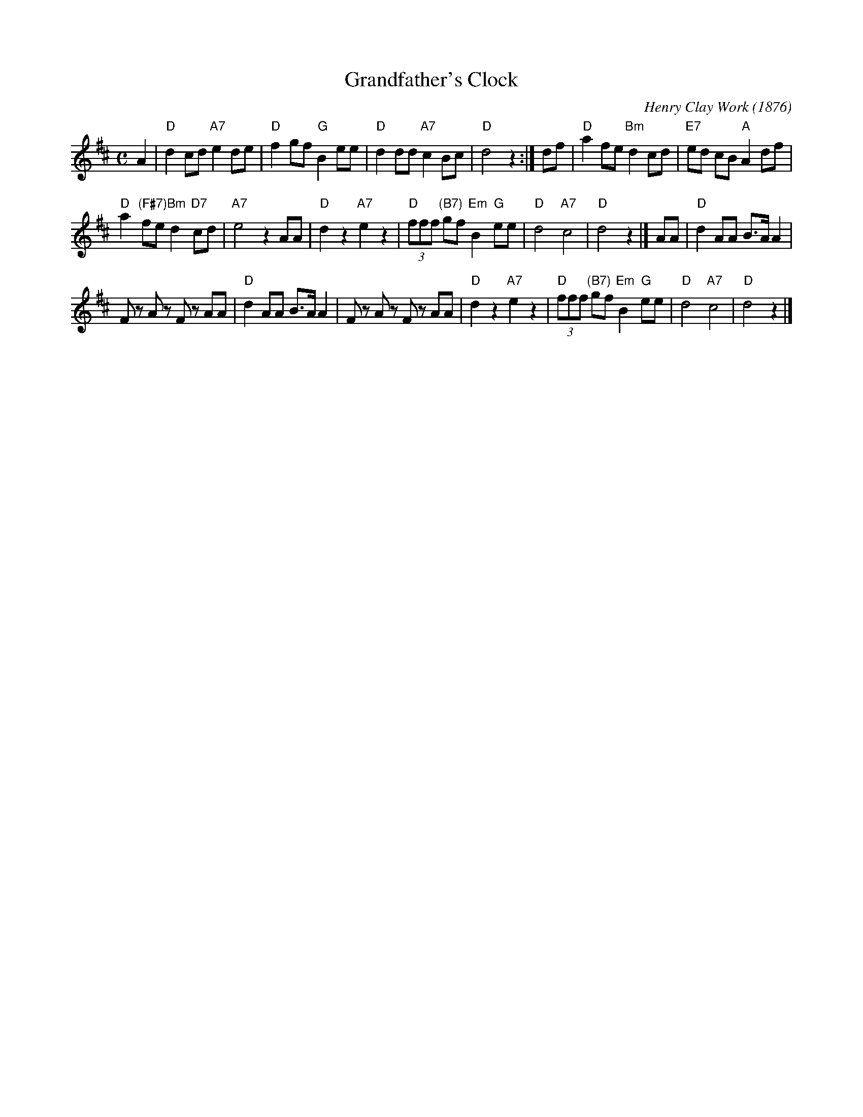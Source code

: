 X: 1
T: Grandfather's Clock
C: Henry Clay Work (1876)
M: C
L: 1/8
Z: 2011 John Chambers <jc:trillian.mit.edu>
S: printed MS of unknown origin
K: D
A2 |\
"D"d2 cd "A7"e2 de | "D"f2gf "G"B2 ee |\
"D"d2 dd "A7"c2 Bc | "D"d4 z2:| df |\
"D"a2 fe "Bm"d2cd | "E7"ed cB "A"A2 df |
%
"D"a2 "(F#7)"fe "Bm"d2 "D7"cd | "A7"e4 z2AA |\
"D"d2 z2 "A7"e2 z2 | "D"(3fff "(B7)"gf "Em"B2 "G"ee |\
"D"d4 "A7"c4 | "D"d4 z2 |] AA |\
"D"d2 AA B>A A2 |
%
Fz Az Fz AA |\
"D"d2 AA B>A A2 | Fz Az Fz AA |\
"D"d2 z2 "A7"e2 z2 | "D"(3fff "(B7)"gf "Em"B2 "G"ee |\
"D"d4 "A7"c4 | "D"d4 z2 |]
